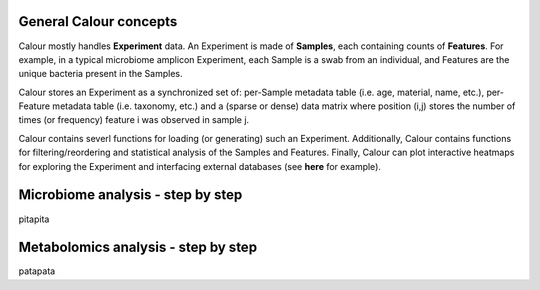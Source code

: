 General Calour concepts
=======================
Calour mostly handles **Experiment** data. An Experiment is made of **Samples**, each containing counts of **Features**. For example, in a typical microbiome amplicon Experiment, each Sample is a swab from an individual, and Features are the unique bacteria present in the Samples.

Calour stores an Experiment as a synchronized set of: per-Sample metadata table (i.e. age, material, name, etc.), per-Feature metadata table (i.e. taxonomy, etc.) and a (sparse or dense) data matrix where position (i,j) stores the number of times (or frequency) feature i was observed in sample j.

Calour contains severl functions for loading (or generating) such an Experiment. Additionally, Calour contains functions for filtering/reordering and statistical analysis of the Samples and Features. Finally, Calour can plot interactive heatmaps for exploring the Experiment and interfacing external databases (see **here** for example).


Microbiome analysis - step by step
==================================
pitapita


Metabolomics analysis - step by step
====================================
patapata
